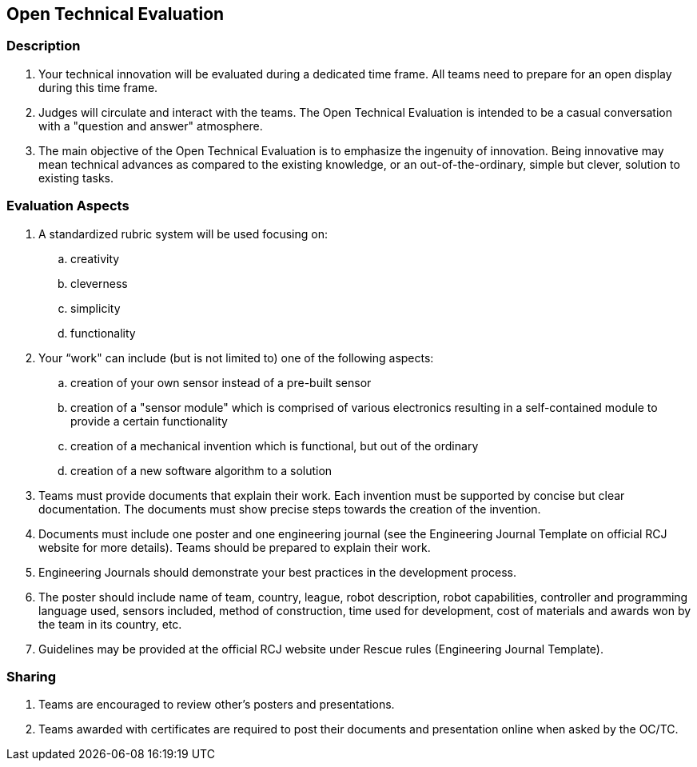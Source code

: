 == Open Technical Evaluation

=== Description

. Your technical innovation will be evaluated during a dedicated time frame. All teams need to prepare for an open display during this time frame.

. Judges will circulate and interact with the teams. The Open Technical Evaluation is intended to be a casual conversation with a "question and answer" atmosphere.

. The main objective of the Open Technical Evaluation is to emphasize the ingenuity of innovation. Being innovative may mean technical advances as compared to the existing knowledge, or an out-of-the-ordinary, simple but clever, solution to existing tasks.

=== Evaluation Aspects

. A standardized rubric system will be used focusing on:
.. creativity
.. cleverness
.. simplicity
.. functionality

. Your “work" can include (but is not limited to) one of the following aspects:
.. creation of your own sensor instead of a pre-built sensor
.. creation of a "sensor module" which is comprised of various electronics resulting in a self-contained module to provide a certain functionality
.. creation of a mechanical invention which is functional, but out of the ordinary
.. creation of a new software algorithm to a solution

. Teams must provide documents that explain their work. Each invention must be supported by concise but clear documentation. The documents must show precise steps towards the creation of the invention.

. Documents must include one poster and one engineering journal (see the Engineering Journal Template on official RCJ website for more details). Teams should be prepared to explain their work.

. Engineering Journals should demonstrate your best practices in the development process.

. The poster should include name of team, country, league, robot description, robot capabilities, controller and programming language used, sensors included, method of construction, time used for development, cost of materials and awards won by the team in its country, etc.

. Guidelines may be provided at the official RCJ website under Rescue rules (Engineering Journal Template).

=== Sharing

. Teams are encouraged to review other's posters and presentations.

. Teams awarded with certificates are required to post their documents and presentation online when asked by the OC/TC.


